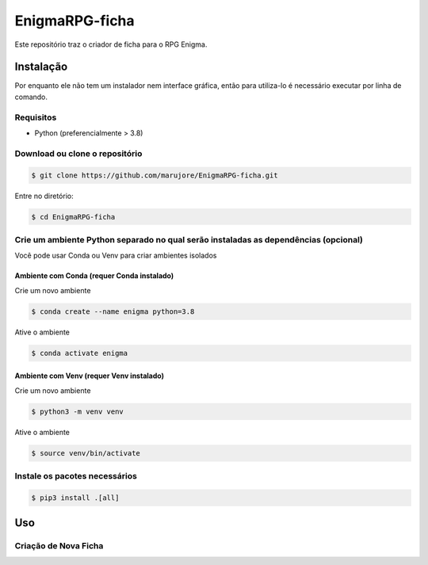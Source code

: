 ===============
EnigmaRPG-ficha
===============

Este repositório traz o criador de ficha para o RPG Enigma.


Instalação
==========

Por enquanto ele não tem um instalador nem interface gráfica, então para utiliza-lo é necessário executar por linha de comando.

Requisitos
----------
- Python (preferencialmente > 3.8)

Download ou clone o repositório
-------------------------------

.. code-block:: shell

    $ git clone https://github.com/marujore/EnigmaRPG-ficha.git

Entre no diretório:

.. code-block:: shell

    $ cd EnigmaRPG-ficha

Crie um ambiente Python separado no qual serão instaladas as dependências (opcional)
------------------------------------------------------------------------------------

Você pode usar Conda ou Venv para criar ambientes isolados

Ambiente com Conda (requer Conda instalado)
~~~~~~~~~~~~~~~~~~~~~~~~~~~~~~~~~~~~~~~~~~~

Crie um novo ambiente

.. code-block:: shell

    $ conda create --name enigma python=3.8

Ative o ambiente

.. code-block:: shell

    $ conda activate enigma

Ambiente com Venv (requer Venv instalado)
~~~~~~~~~~~~~~~~~~~~~~~~~~~~~~~~~~~~~~~~~

Crie um novo ambiente

.. code-block:: shell

    $ python3 -m venv venv

Ative o ambiente

.. code-block:: shell

    $ source venv/bin/activate
Instale os pacotes necessários
------------------------------

.. code-block:: shell

    $ pip3 install .[all]

Uso
===

Criação de Nova Ficha
---------------------

